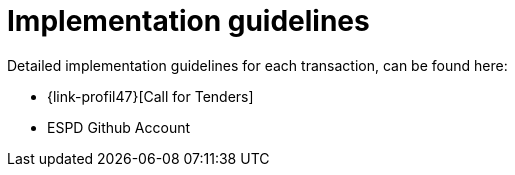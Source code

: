 
= Implementation guidelines

Detailed implementation guidelines for each transaction, can be found here:

*  {link-profil47}[Call for Tenders]
* ESPD Github Account
